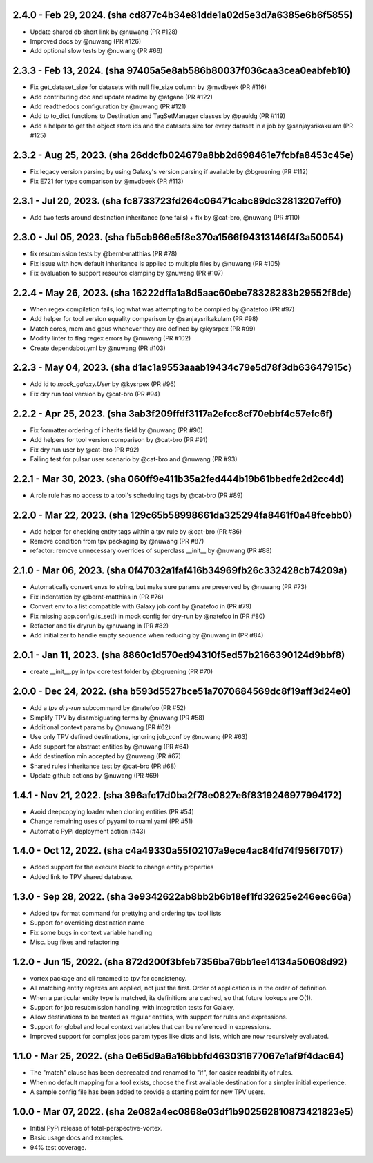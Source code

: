 2.4.0 - Feb 29, 2024. (sha cd877c4b34e81dde1a02d5e3d7a6385e6b6f5855)
--------------------------------------------------------------------
* Update shared db short link by @nuwang (PR #128)
* Improved docs by @nuwang (PR #126)
* Add optional slow tests by @nuwang (PR #66)

2.3.3 - Feb 13, 2024. (sha 97405a5e8ab586b80037f036caa3cea0eabfeb10)
--------------------------------------------------------------------
* Fix get_dataset_size for datasets with null file_size column by @mvdbeek (PR #116)
* Add contributing doc and update readme by @afgane (PR #122)
* Add readthedocs configuration by @nuwang (PR #121)
* Add to to_dict functions to Destination and TagSetManager classes by @pauldg (PR #119)
* Add a helper to get the object store ids and the datasets size for every dataset in a job by @sanjaysrikakulam (PR #125)

2.3.2 - Aug 25, 2023. (sha 26ddcfb024679a8bb2d698461e7fcbfa8453c45e)
--------------------------------------------------------------------
* Fix legacy version parsing by using Galaxy's version parsing if available by @bgruening (PR #112)
* Fix E721 for type comparison by @mvdbeek (PR #113)

2.3.1 - Jul 20, 2023. (sha fc8733723fd264c06471cabc89dc32813207eff0)
--------------------------------------------------------------------
* Add two tests around destination inheritance (one fails) + fix by @cat-bro, @nuwang (PR #110)

2.3.0 - Jul 05, 2023. (sha fb5cb966e5f8e370a1566f94313146f4f3a50054)
--------------------------------------------------------------------
* fix resubmission tests by @bernt-matthias (PR #78)
* Fix issue with how default inheritance is applied to multiple files by @nuwang (PR #105)
* Fix evaluation to support resource clamping by @nuwang (PR #107)

2.2.4 - May 26, 2023. (sha 16222dffa1a8d5aac60ebe78328283b29552f8de)
--------------------------------------------------------------------
* When regex compilation fails, log what was attempting to be compiled by @natefoo (PR #97)
* Add helper for tool version equality comparison by @sanjaysrikakulam (PR #98)
* Match cores, mem and gpus whenever they are defined by @kysrpex (PR #99)
* Modify linter to flag regex errors by @nuwang  (PR #102)
* Create dependabot.yml by @nuwang (PR #103)

2.2.3 - May 04, 2023. (sha d1ac1a9553aaab19434c79e5d78f3db63647915c)
--------------------------------------------------------------------
* Add id to `mock_galaxy.User` by @kysrpex (PR #96)
* Fix dry run tool version by @cat-bro (PR #94)

2.2.2 - Apr 25, 2023. (sha 3ab3f209ffdf3117a2efcc8cf70ebbf4c57efc6f)
--------------------------------------------------------------------
* Fix formatter ordering of inherits field by @nuwang (PR #90)
* Add helpers for tool version comparison by @cat-bro (PR #91)
* Fix dry run user by @cat-bro (PR #92)
* Failing test for pulsar user scenario by @cat-bro and @nuwang (PR #93)

2.2.1 - Mar 30, 2023. (sha 060ff9e411b35a2fed444b19b61bbedfe2d2cc4d)
--------------------------------------------------------------------
* A role rule has no access to a tool's scheduling tags by @cat-bro (PR #89)

2.2.0 - Mar 22, 2023. (sha 129c65b58998661da325294fa8461f0a48fcebb0)
--------------------------------------------------------------------
* Add helper for checking entity tags within a tpv rule by @cat-bro (PR #86)
* Remove condition from tpv packaging by @nuwang (PR #87)
* refactor: remove unnecessary overrides of superclass __init__ by @nuwang (PR #88)

2.1.0 - Mar 06, 2023. (sha 0f47032a1faf416b34969fb26c332428cb74209a)
--------------------------------------------------------------------
* Automatically convert envs to string, but make sure params are preserved by @nuwang (PR #73)
* Fix indentation by @bernt-matthias in (PR #76)
* Convert env to a list compatible with Galaxy job conf by @natefoo in (PR #79)
* Fix missing app.config.is_set() in mock config for dry-run by @natefoo in (PR #80)
* Refactor and fix dryrun by @nuwang in (PR #82)
* Add initializer to handle empty sequence when reducing by @nuwang in (PR #84)

2.0.1 - Jan 11, 2023. (sha 8860c1d570ed94310f5ed57b2166390124d9bbf8)
--------------------------------------------------------------------
* create __init__.py in tpv core test folder by @bgruening (PR #70)

2.0.0 - Dec 24, 2022. (sha b593d5527bce51a7070684569dc8f19aff3d24e0)
--------------------------------------------------------------------
* Add a `tpv dry-run` subcommand by @natefoo (PR #52)
* Simplify TPV by disambiguating terms by @nuwang (PR #58)
* Additional context params by @nuwang (PR #62)
* Use only TPV defined destinations, ignoring job_conf by @nuwang (PR #63)
* Add support for abstract entities by @nuwang (PR #64)
* Add destination min accepted by @nuwang (PR #67)
* Shared rules inheritance test by @cat-bro (PR #68)
* Update github actions by @nuwang (PR #69)


1.4.1 - Nov 21, 2022. (sha 396afc17d0ba2f78e0827e6f8319246977994172)
--------------------------------------------------------------------
* Avoid deepcopying loader when cloning entities  (PR #54)
* Change remaining uses of pyyaml to ruaml.yaml (PR #51)
* Automatic PyPi deployment action (#43)


1.4.0 - Oct 12, 2022. (sha c4a49330a55f02107a9ece4ac84fd74f956f7017)
--------------------------------------------------------------------
* Added support for the execute block to change entity properties
* Added link to TPV shared database.


1.3.0 - Sep 28, 2022. (sha 3e9342622ab8bb2b6b18ef1fd32625e246eec66a)
--------------------------------------------------------------------
* Added tpv format command for prettying and ordering tpv tool lists
* Support for overriding destination name
* Fix some bugs in context variable handling
* Misc. bug fixes and refactoring


1.2.0 - Jun 15, 2022. (sha 872d200f3bfeb7356ba76bb1ee14134a50608d92)
--------------------------------------------------------------------
* vortex package and cli renamed to tpv for consistency.
* All matching entity regexes are applied, not just the first. Order of application is in the order of definition.
* When a particular entity type is matched, its definitions are cached, so that future lookups are O(1).
* Support for job resubmission handling, with integration tests for Galaxy,
* Allow destinations to be treated as regular entities, with support for rules and expressions.
* Support for global and local context variables that can be referenced in expressions.
* Improved support for complex jobs param types like dicts and lists, which are now recursively evaluated.


1.1.0 - Mar 25, 2022. (sha 0e65d9a6a16bbbfd463031677067e1af9f4dac64)
--------------------------------------------------------------------
* The "match" clause has been deprecated and renamed to "if", for easier readability of rules.
* When no default mapping for a tool exists, choose the first available destination for a simpler initial experience.
* A sample config file has been added to provide a starting point for new TPV users.


1.0.0 - Mar 07, 2022. (sha 2e082a4ec0868e03df1b902562810873421823e5)
--------------------------------------------------------------------
* Initial PyPi release of total-perspective-vortex.
* Basic usage docs and examples.
* 94% test coverage.
